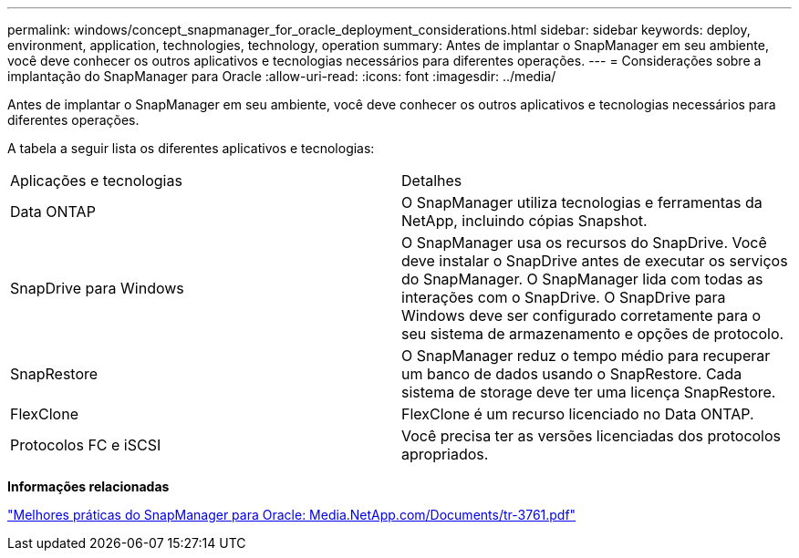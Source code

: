 ---
permalink: windows/concept_snapmanager_for_oracle_deployment_considerations.html 
sidebar: sidebar 
keywords: deploy, environment, application, technologies, technology, operation 
summary: Antes de implantar o SnapManager em seu ambiente, você deve conhecer os outros aplicativos e tecnologias necessários para diferentes operações. 
---
= Considerações sobre a implantação do SnapManager para Oracle
:allow-uri-read: 
:icons: font
:imagesdir: ../media/


[role="lead"]
Antes de implantar o SnapManager em seu ambiente, você deve conhecer os outros aplicativos e tecnologias necessários para diferentes operações.

A tabela a seguir lista os diferentes aplicativos e tecnologias:

|===


| Aplicações e tecnologias | Detalhes 


 a| 
Data ONTAP
 a| 
O SnapManager utiliza tecnologias e ferramentas da NetApp, incluindo cópias Snapshot.



 a| 
SnapDrive para Windows
 a| 
O SnapManager usa os recursos do SnapDrive. Você deve instalar o SnapDrive antes de executar os serviços do SnapManager. O SnapManager lida com todas as interações com o SnapDrive. O SnapDrive para Windows deve ser configurado corretamente para o seu sistema de armazenamento e opções de protocolo.



 a| 
SnapRestore
 a| 
O SnapManager reduz o tempo médio para recuperar um banco de dados usando o SnapRestore. Cada sistema de storage deve ter uma licença SnapRestore.



 a| 
FlexClone
 a| 
FlexClone é um recurso licenciado no Data ONTAP.



 a| 
Protocolos FC e iSCSI
 a| 
Você precisa ter as versões licenciadas dos protocolos apropriados.

|===
*Informações relacionadas*

http://media.netapp.com/documents/tr-3761.pdf["Melhores práticas do SnapManager para Oracle: Media.NetApp.com/Documents/tr-3761.pdf"]
